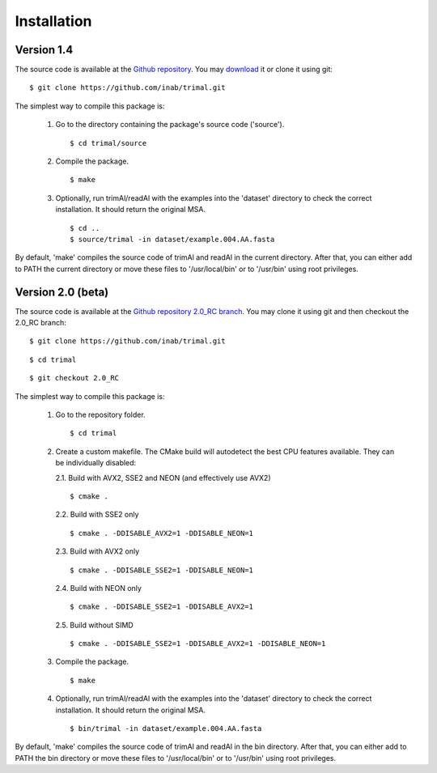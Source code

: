 Installation
*************

Version 1.4
============
The source code is available at the `Github repository <https://github.com/inab/trimal>`_.
You may `download <https://github.com/inab/trimal/releases/tag/v1.4.1>`_ it or clone it using git::

  $ git clone https://github.com/inab/trimal.git

The simplest way to compile this package is:

  1. Go to the directory containing the package's source code ('source').
     ::

     $ cd trimal/source

  2. Compile the package.
     ::

     $ make

  3. Optionally, run trimAl/readAl with the examples into the 'dataset' 
     directory to check the correct installation. It should return the original MSA.
     ::

     $ cd ..
     $ source/trimal -in dataset/example.004.AA.fasta


By default, 'make' compiles the source code of trimAl and readAl in the
current directory. After that, you can either add to PATH the current
directory or move these files to '/usr/local/bin' or to '/usr/bin' using
root privileges.


Version 2.0 (beta)
==================
The source code is available at the `Github repository 2.0_RC branch <https://github.com/inab/trimal/tree/2.0_RC>`_.
You may clone it using git and then checkout the 2.0_RC branch::

  $ git clone https://github.com/inab/trimal.git
  
::
  
  $ cd trimal

::

  $ git checkout 2.0_RC

The simplest way to compile this package is:

  1. Go to the repository folder.
     ::

     $ cd trimal

  2. Create a custom makefile. The CMake build will autodetect the best CPU features available. They can be individually disabled:
     
     2.1. Build with AVX2, SSE2 and NEON (and effectively use AVX2)

     ::

     $ cmake . 

     2.2. Build with SSE2 only

     ::

     $ cmake . -DDISABLE_AVX2=1 -DDISABLE_NEON=1

     2.3. Build with AVX2 only

     ::

     $ cmake . -DDISABLE_SSE2=1 -DDISABLE_NEON=1

     2.4. Build with NEON only

     ::

     $ cmake . -DDISABLE_SSE2=1 -DDISABLE_AVX2=1

     2.5. Build without SIMD

     ::

     $ cmake . -DDISABLE_SSE2=1 -DDISABLE_AVX2=1 -DDISABLE_NEON=1
  
  3. Compile the package.
     ::

     $ make

  4. Optionally, run trimAl/readAl with the examples into the 'dataset' 
     directory to check the correct installation. It should return the original MSA.
     ::

     $ bin/trimal -in dataset/example.004.AA.fasta

By default, 'make' compiles the source code of trimAl and readAl in the
bin directory. After that, you can either add to PATH the bin directory
or move these files to '/usr/local/bin' or to '/usr/bin' using root privileges.